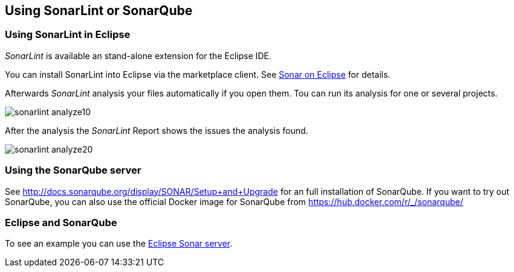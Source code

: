 == Using SonarLint or SonarQube

=== Using SonarLint in Eclipse

_SonarLint_ is available an stand-alone extension for the Eclipse IDE.

You can install SonarLint into Eclipse via the marketplace client. 
See http://www.sonarlint.org/eclipse/index.html[Sonar on Eclipse] for details.

Afterwards _SonarLint_ analysis your files automatically if you open them.
Tou can run its analysis for one or several projects.

image::sonarlint_analyze10.png[] 

After the analysis the _SonarLint_ Report shows the issues the analysis found.

image::sonarlint_analyze20.png[]

=== Using the SonarQube server

See http://docs.sonarqube.org/display/SONAR/Setup+and+Upgrade for an full installation of SonarQube. 
If you want to try out SonarQube, you can also use the official Docker image for SonarQube from  https://hub.docker.com/r/_/sonarqube/

=== Eclipse and SonarQube

To see an example you can use the https://sonar.eclipse.org[Eclipse Sonar server].

